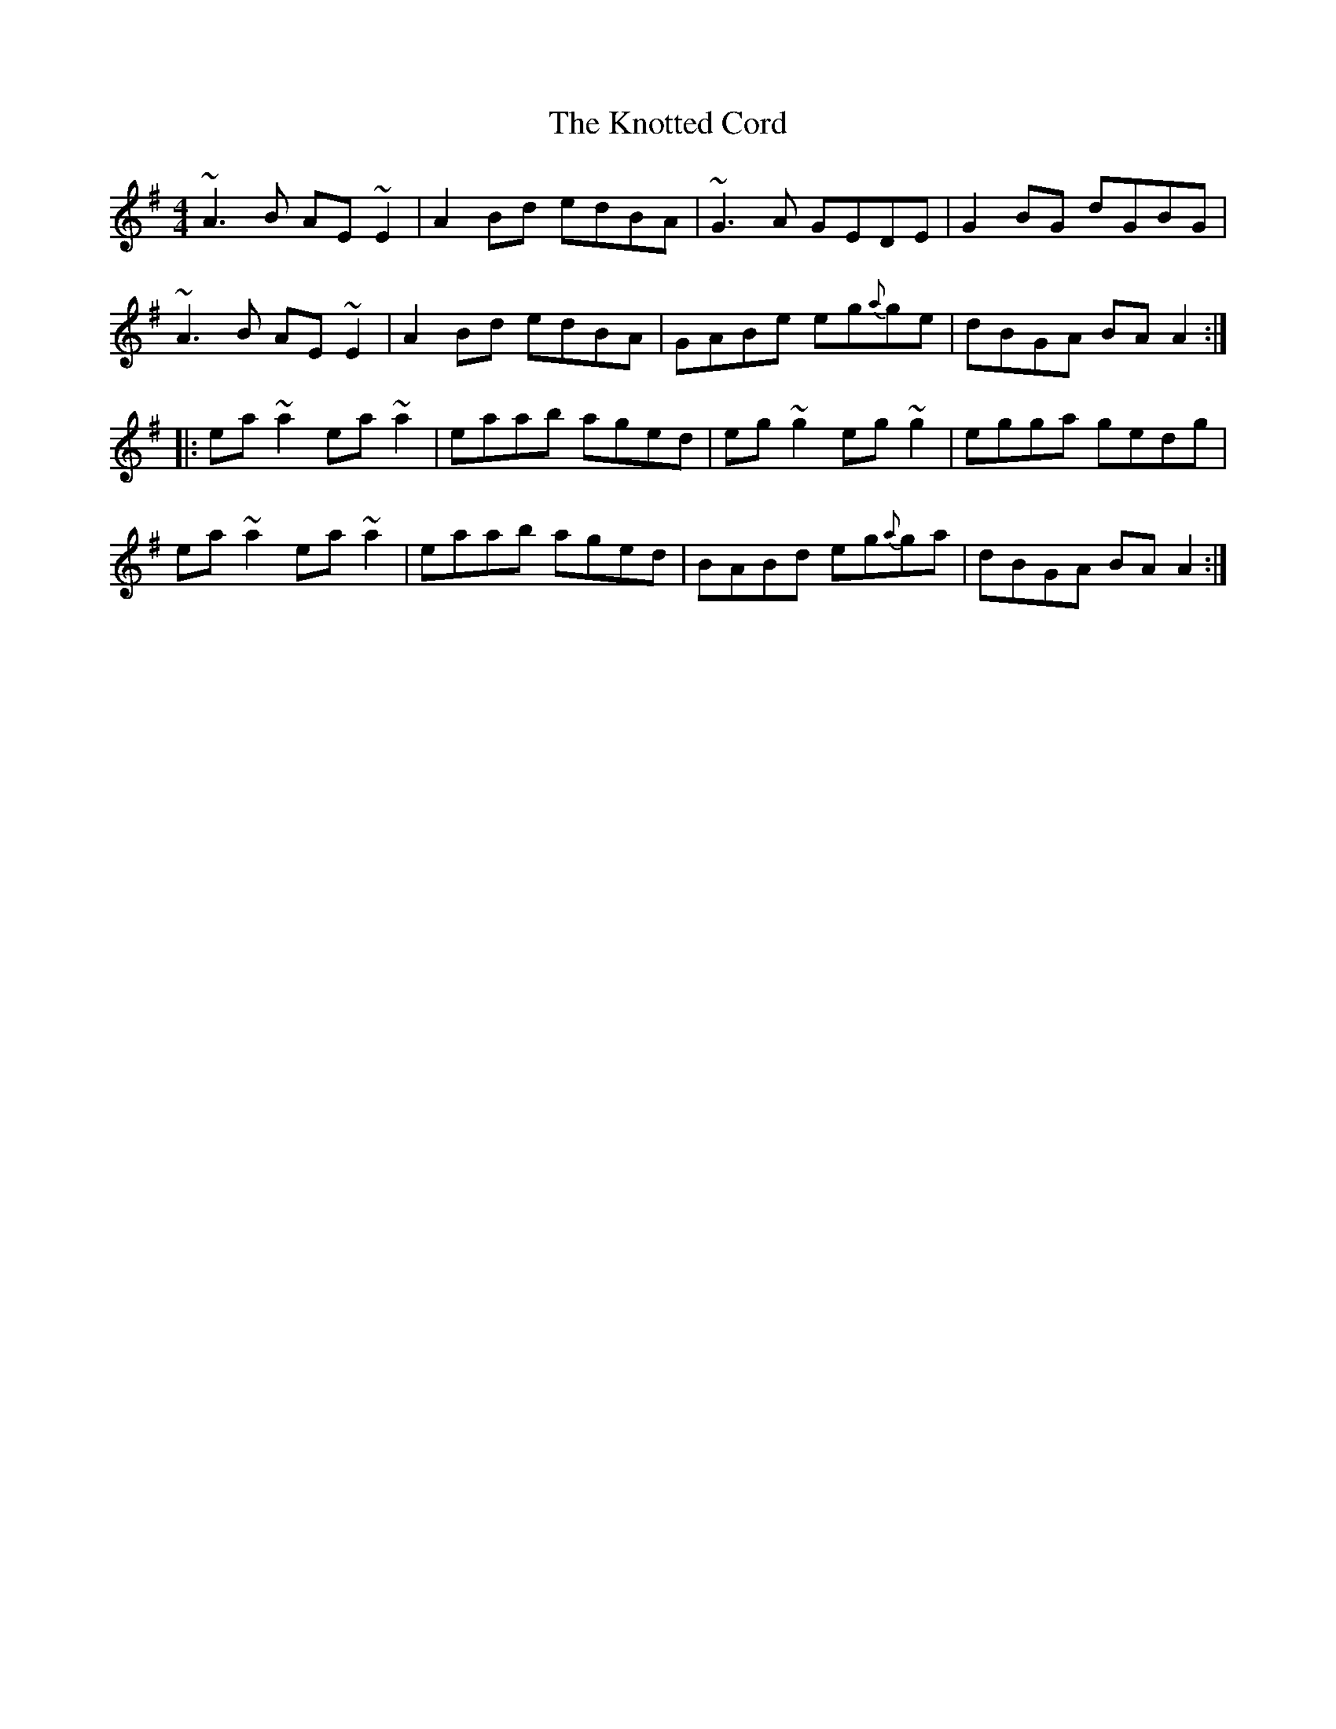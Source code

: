 X: 22097
T: Knotted Cord, The
R: reel
M: 4/4
K: Adorian
~A3B AE ~E2|A2 Bd edBA|~G3A GEDE|G2 BG dGBG|
~A3B AE ~E2|A2 Bd edBA|GABe eg{a}ge|dBGA BA A2:|
|:ea ~a2 ea ~a2|eaab aged|eg ~g2 eg ~g2|egga gedg|
ea ~a2 ea ~a2|eaab aged|BABd eg{a}ga|dBGA BA A2:|

